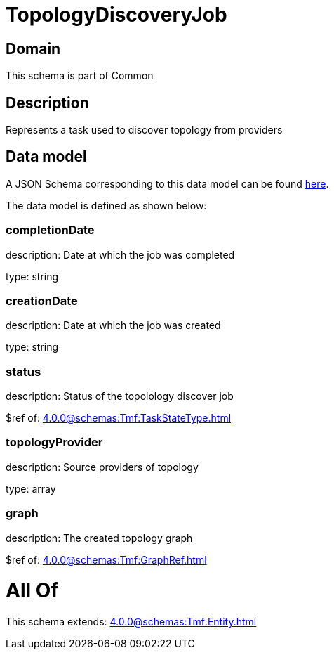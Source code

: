 = TopologyDiscoveryJob

[#domain]
== Domain

This schema is part of Common

[#description]
== Description

Represents a task used to discover topology from providers


[#data_model]
== Data model

A JSON Schema corresponding to this data model can be found https://tmforum.org[here].

The data model is defined as shown below:


=== completionDate
description: Date at which the job was completed

type: string


=== creationDate
description: Date at which the job was created

type: string


=== status
description: Status of the topolology discover job

$ref of: xref:4.0.0@schemas:Tmf:TaskStateType.adoc[]


=== topologyProvider
description: Source providers of topology

type: array


=== graph
description: The created topology graph

$ref of: xref:4.0.0@schemas:Tmf:GraphRef.adoc[]


= All Of 
This schema extends: xref:4.0.0@schemas:Tmf:Entity.adoc[]
